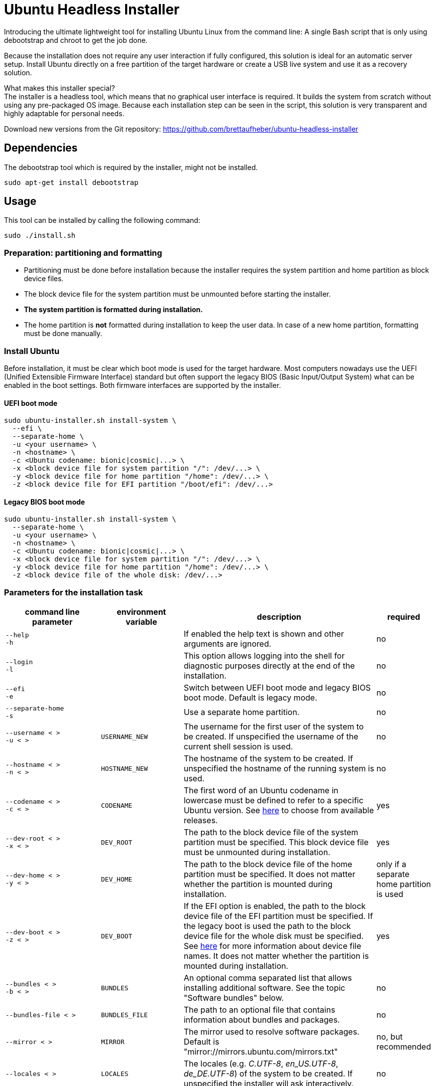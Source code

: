 = Ubuntu Headless Installer

Introducing the ultimate lightweight tool for installing Ubuntu Linux from the command line: A single Bash script that is only using debootstrap and chroot to get the job done.

Because the installation does not require any user interaction if fully configured, this solution is ideal for an automatic server setup.
Install Ubuntu directly on a free partition of the target hardware or create a USB live system and use it as a recovery solution.

What makes this installer special? +
The installer is a headless tool, which means that no graphical user interface is required.
It builds the system from scratch without using any pre-packaged OS image.
Because each installation step can be seen in the script, this solution is very transparent and highly adaptable for personal needs.

Download new versions from the Git repository: https://github.com/brettaufheber/ubuntu-headless-installer

== Dependencies

The debootstrap tool which is required by the installer, might not be installed.

[source]
----
sudo apt-get install debootstrap
----

== Usage

This tool can be installed by calling the following command:

[source]
----
sudo ./install.sh
----

=== Preparation: partitioning and formatting

* Partitioning must be done before installation because the installer requires the system partition and home partition as block device files.
* The block device file for the system partition must be unmounted before starting the installer.
* *The system partition is formatted during installation.*
* The home partition is *not* formatted during installation to keep the user data.
In case of a new home partition, formatting must be done manually.

=== Install Ubuntu

Before installation, it must be clear which boot mode is used for the target hardware.
Most computers nowadays use the UEFI (Unified Extensible Firmware Interface) standard but often support the legacy BIOS (Basic Input/Output System) what can be enabled in the boot settings.
Both firmware interfaces are supported by the installer.

==== UEFI boot mode

[source]
----
sudo ubuntu-installer.sh install-system \
  ‑‑efi \
  ‑‑separate‑home \
  -u <your username> \
  -n <hostname> \
  -c <Ubuntu codename: bionic|cosmic|...> \
  -x <block device file for system partition "/": /dev/...> \
  -y <block device file for home partition "/home": /dev/...> \
  -z <block device file for EFI partition "/boot/efi": /dev/...>
----

==== Legacy BIOS boot mode

[source]
----
sudo ubuntu-installer.sh install-system \
  ‑‑separate‑home \
  -u <your username> \
  -n <hostname> \
  -c <Ubuntu codename: bionic|cosmic|...> \
  -x <block device file for system partition "/": /dev/...> \
  -y <block device file for home partition "/home": /dev/...> \
  -z <block device file of the whole disk: /dev/...>
----

=== Parameters for the installation task

[cols="7,7,15,1",options="header"]
|===

|command line parameter
|environment variable
|description
|required

|`&#8209;&#8209;help` +
`&#8209;h`
|
|If enabled the help text is shown and other arguments are ignored.
|no

|`&#8209;&#8209;login` +
`&#8209;l`
|
|This option allows logging into the shell for diagnostic purposes directly at the end of the installation.
|no

|`&#8209;&#8209;efi` +
`&#8209;e`
|
|Switch between UEFI boot mode and legacy BIOS boot mode. Default is legacy mode.
|no

|`&#8209;&#8209;separate&#8209;home` +
`&#8209;s`
|
|Use a separate home partition.
|no

|`&#8209;&#8209;username&nbsp;<&nbsp;>` +
`&#8209;u&nbsp;<&nbsp;>`
|`USERNAME_NEW`
|The username for the first user of the system to be created. If unspecified the username of the current shell session is used.
|no

|`&#8209;&#8209;hostname&nbsp;<&nbsp;>` +
`&#8209;n&nbsp;<&nbsp;>`
|`HOSTNAME_NEW`
|The hostname of the system to be created. If unspecified the hostname of the running system is used.
|no

|`&#8209;&#8209;codename&nbsp;<&nbsp;>` +
`&#8209;c&nbsp;<&nbsp;>`
|`CODENAME`
|The first word of an Ubuntu codename in lowercase must be defined to refer to a specific Ubuntu version. See https://wiki.ubuntu.com/Releases[here] to choose from available releases.
|yes

|`&#8209;&#8209;dev&#8209;root&nbsp;<&nbsp;>` +
`&#8209;x&nbsp;<&nbsp;>`
|`DEV_ROOT`
|The path to the block device file of the system partition must be specified. This block device file must be unmounted during installation.
|yes

|`&#8209;&#8209;dev&#8209;home&nbsp;<&nbsp;>` +
`&#8209;y&nbsp;<&nbsp;>`
|`DEV_HOME`
|The path to the block device file of the home partition must be specified. It does not matter whether the partition is mounted during installation.
|only if a separate home partition is used

|`&#8209;&#8209;dev&#8209;boot&nbsp;<&nbsp;>` +
`&#8209;z&nbsp;<&nbsp;>`
|`DEV_BOOT`
|If the EFI option is enabled, the path to the block device file of the EFI partition must be specified. If the legacy boot is used the path to the block device file for the whole disk must be specified. See https://wiki.archlinux.org/title/Device_file#Block_device_names[here] for more information about device file names. It does not matter whether the partition is mounted during installation.
|yes

|`&#8209;&#8209;bundles&nbsp;<&nbsp;>` +
`&#8209;b&nbsp;<&nbsp;>`
|`BUNDLES`
|An optional comma separated list that allows installing additional software. See the topic "Software bundles" below.
|no

|`&#8209;&#8209;bundles&#8209;file&nbsp;<&nbsp;>`
|`BUNDLES_FILE`
|The path to an optional file that contains information about bundles and packages.
|no

|`&#8209;&#8209;mirror&nbsp;<&nbsp;>`
|`MIRROR`
|The mirror used to resolve software packages. Default is "mirror://mirrors.ubuntu.com/mirrors.txt"
|no, but recommended

|`&#8209;&#8209;locales&nbsp;<&nbsp;>`
|`LOCALES`
|The locales (e.g. _C.UTF-8_, _en_US.UTF-8_, _de_DE.UTF-8_) of the system to be created. If unspecified the installer will ask interactively.
|no

|`&#8209;&#8209;time&#8209;zone&nbsp;<&nbsp;>`
|`TZ`
|The time zone (e.g. _UTC_, _Europe/Berlin_) of the system to be created. If unspecified the installer will ask interactively.
|no

|`&#8209;&#8209;user&#8209;gecos&nbsp;<&nbsp;>`
|`USER_GECOS`
|Additional GECOS information for the first user of the system to be created.
|no

|`&#8209;&#8209;password&nbsp;<&nbsp;>`
|`PASSWORD`
|The password for the first user of the system to be created. If unspecified the installer will ask interactively.
|no

|`&#8209;&#8209;keyboard&#8209;model&nbsp;<&nbsp;>`
|`XKBMODEL`
|The keyboard model. If unspecified the installer will ask interactively. See file "/etc/default/keyboard" of another system to find matching values.
|no

|`&#8209;&#8209;keyboard&#8209;layout&nbsp;<&nbsp;>`
|`XKBLAYOUT`
|The keyboard layout. If unspecified the installer will ask interactively. See file "/etc/default/keyboard" of another system to find matching values.
|no

|`&#8209;&#8209;keyboard&#8209;variant&nbsp;<&nbsp;>`
|`XKBVARIANT`
|The keyboard variant. If unspecified the installer will ask interactively. See file "/etc/default/keyboard" of another system to find matching values.
|no

|`&#8209;&#8209;keyboard&#8209;options&nbsp;<&nbsp;>`
|`XKBOPTIONS`
|The keyboard options. If unspecified the installer will ask interactively. See file "/etc/default/keyboard" of another system to find matching values.
|no

|===

=== Software bundles

Optionally, bundles (collection of software packages) can be installed together with the system.
See the code to get an overview of the used packages.

* net: network tooling
* virt: QEMU/KVM with tooling
* dev: basic equipment for software developers
* desktop: minimal GNOME desktop
* laptop: power saving tools for mobile devices
* x86: architecture specific tools and libraries (requires dev)

== Other features

The installer is able to create Docker container images and Linux containers.
See the code to learn more about these features.

== License

Copyright (c) 2018 Eric Löffler

This program is free software: you can redistribute it and/or modify it under the terms of the GNU General Public License as published by the Free Software Foundation, either version 3 of the License, or (at your option) any later version.

This program is distributed in the hope that it will be useful, but WITHOUT ANY WARRANTY; without even the implied warranty of MERCHANTABILITY or FITNESS FOR A PARTICULAR PURPOSE.
See the GNU General Public License for more details.

You should have received a copy of the GNU General Public License along with this program.
If not, see _http://www.gnu.org/licenses/_.
